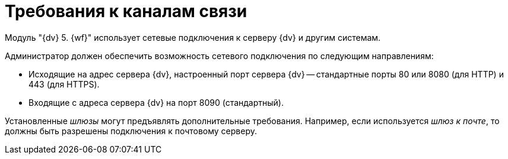 = Требования к каналам связи

Модуль "{dv} 5. {wf}" использует сетевые подключения к серверу {dv} и другим системам.

Администратор должен обеспечить возможность сетевого подключения по следующим направлениям:

* Исходящие на адрес сервера {dv}, настроенный порт сервера {dv} -- стандартные порты 80 или 8080 (для HTTP) и 443 (для HTTPS).
* Входящие с адреса сервера {dv} на порт 8090 (стандартный).

Установленные _шлюзы_ могут предъявлять дополнительные требования. Например, если используется _шлюз к почте_, то должны быть разрешены подключения к почтовому серверу.

